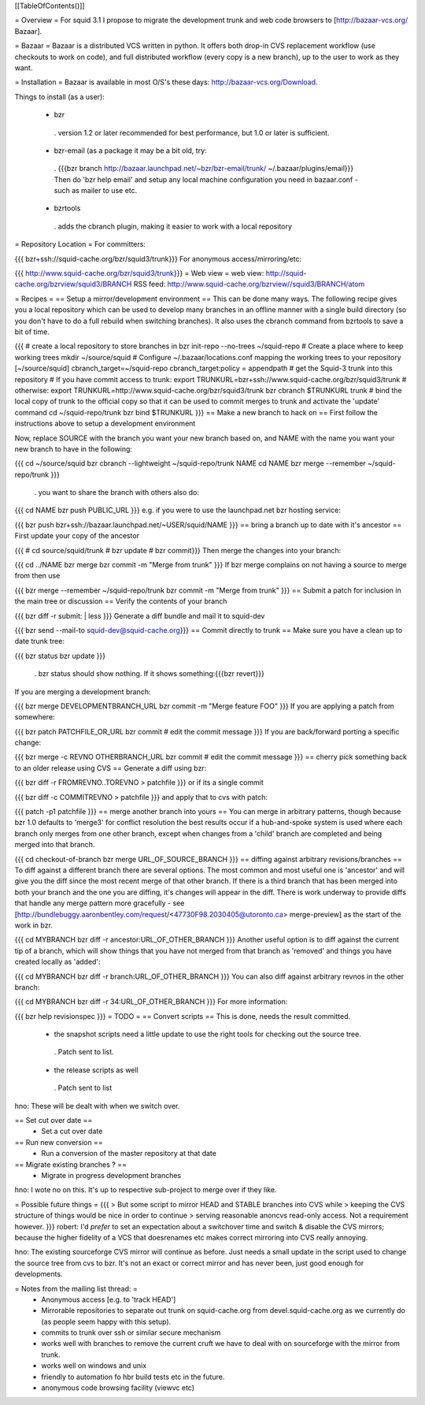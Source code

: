 [[TableOfContents()]]

= Overview =
For squid 3.1 I propose to migrate the development trunk and web code browsers to [http://bazaar-vcs.org/ Bazaar].

= Bazaar =
Bazaar is a distributed VCS written in python. It offers both drop-in CVS replacement workflow (use checkouts to work on code), and full distributed workflow (every copy is a new branch), up to the user to work as they want.

= Installation =
Bazaar is available in most O/S's these days: http://bazaar-vcs.org/Download.

Things to install (as a user):

 * bzr
  . version 1.2 or later recommended for best performance, but 1.0 or later is sufficient.
 * bzr-email (as a package it may be a bit old, try:
  . {{{bzr branch http://bazaar.launchpad.net/~bzr/bzr-email/trunk/ ~/.bazaar/plugins/email}}} Then do 'bzr help email' and setup any local machine configuration you need in bazaar.conf - such as mailer to use etc.
 * bzrtools
  . adds the cbranch plugin, making it easier to work with a local repository
= Repository Location =
For committers:

{{{
bzr+ssh://squid-cache.org/bzr/squid3/trunk}}}
For anonymous access/mirroring/etc:

{{{
http://www.squid-cache.org/bzr/squid3/trunk}}}
= Web view =
web view: http://squid-cache.org/bzrview/squid3/BRANCH RSS feed: http://www.squid-cache.org/bzrview//squid3/BRANCH/atom

= Recipes =
== Setup a mirror/development environment ==
This can be done many ways. The following recipe gives you a local repository which can be used to develop many branches in an offline manner with a single build directory (so you don't have to do a full rebuild when switching branches). It also uses the cbranch command from bzrtools to save a bit of time.

{{{
# create a local repository to store branches in
bzr init-repo --no-trees ~/squid-repo
# Create a place where to keep working trees
mkdir ~/source/squid
# Configure ~/.bazaar/locations.conf mapping the working trees to your repository
[~/source/squid]
cbranch_target=~/squid-repo
cbranch_target:policy = appendpath
# get the Squid-3 trunk into this repository
# If you have commit access to trunk:
export TRUNKURL=bzr+ssh://www.squid-cache.org/bzr/squid3/trunk
# otherwise:
export TRUNKURL=http://www.squid-cache.org/bzr/squid3/trunk
bzr cbranch $TRUNKURL trunk
# bind the local copy of trunk to the official copy so that it can be used to commit merges to trunk and activate the 'update' command
cd ~/squid-repo/trunk
bzr bind $TRUNKURL
}}}
== Make a new branch to hack on ==
First follow the instructions above to setup a development environment

Now, replace SOURCE with the branch you want your new branch based on, and NAME with the name you want your new branch to have in the following:

{{{
cd ~/source/squid
bzr cbranch --lightweight ~/squid-repo/trunk NAME
cd NAME
bzr merge --remember ~/squid-repo/trunk
}}}
 . you want to share the branch with others also do:
{{{
cd NAME
bzr push PUBLIC_URL
}}}
e.g. if you were to use the launchpad.net bzr hosting service:

{{{
bzr push bzr+ssh://bazaar.launchpad.net/~USER/squid/NAME
}}}
== bring a branch up to date with it's ancestor ==
First update your copy of the ancestor

{{{
# cd source/squid/trunk
# bzr update
# bzr commit}}}
Then merge the changes into your branch:

{{{
cd ../NAME
bzr merge
bzr commit -m "Merge from trunk"
}}}
If bzr merge complains on not having a source to merge from then use

{{{
bzr merge --remember ~/squid-repo/trunk
bzr commit -m "Merge from trunk"
}}}
== Submit a patch for inclusion in the main tree or discussion ==
Verify the contents of your branch

{{{
bzr diff -r submit: | less
}}}
Generate a diff bundle and mail it to squid-dev

{{{
bzr send --mail-to squid-dev@squid-cache.org}}}
== Commit directly to trunk ==
Make sure you have a clean up to date trunk tree:

{{{
bzr status
bzr update
}}}
 . bzr status should show nothing. If it shows something:{{{bzr revert}}}
If you are merging a development branch:

{{{
bzr merge DEVELOPMENTBRANCH_URL
bzr commit -m "Merge feature FOO"
}}}
If you are applying a patch from somewhere:

{{{
bzr patch PATCHFILE_OR_URL
bzr commit
# edit the commit message
}}}
If you are back/forward porting a specific change:

{{{
bzr merge -c REVNO OTHERBRANCH_URL
bzr commit
# edit the commit message
}}}
== cherry pick something back to an older release using CVS ==
Generate a diff using bzr:

{{{
bzr diff -r FROMREVNO..TOREVNO > patchfile
}}}
or if its a single commit

{{{
bzr diff -c COMMITREVNO > patchfile
}}}
and apply that to cvs with patch:

{{{
patch -p1 patchfile
}}}
== merge another branch into yours ==
You can merge in arbitrary patterns, though because bzr 1.0 defaults to 'merge3' for conflict resolution the best results occur if a hub-and-spoke system is used where each branch only merges from one other branch, except when changes from a 'child' branch are completed and being merged into that branch.

{{{
cd checkout-of-branch
bzr merge URL_OF_SOURCE_BRANCH
}}}
== diffing against arbitrary revisions/branches ==
To diff against a different branch there are several options. The most common and most useful one is 'ancestor' and will give you the diff since the most recent merge of that other branch. If there is a third branch that has been merged into both your branch and the one you are diffing, it's changes will appear in the diff. There is work underway to provide diffs that handle any merge pattern more gracefully - see [http://bundlebuggy.aaronbentley.com/request/<47730F98.2030405@utoronto.ca> merge-preview] as the start of the work in bzr.

{{{
cd MYBRANCH
bzr diff -r ancestor:URL_OF_OTHER_BRANCH
}}}
Another useful option is to diff against the current tip of a branch, which will show things that you have not merged from that branch as 'removed' and things you have created locally as 'added':

{{{
cd MYBRANCH
bzr diff -r branch:URL_OF_OTHER_BRANCH
}}}
You can also diff against arbitrary revnos in the other branch:

{{{
cd MYBRANCH
bzr diff -r 34:URL_OF_OTHER_BRANCH
}}}
For more information:

{{{
bzr help revisionspec
}}}
= TODO =
== Convert scripts ==
This is done, needs the result committed.

 * the snapshot scripts need a little update to use the right tools for checking out the source tree.
  . Patch sent to list.
 * the release scripts as well
  . Patch sent to list
hno: These will be dealt with when we switch over.

== Set cut over date ==
 * Set a cut over date
== Run new conversion ==
 * Run a conversion of the master repository at that date
== Migrate existing branches ? ==
 * Migrate in progress development branches
hno: I wote no on this. It's up to respective sub-project to merge over if they like.

= Possible future things =
{{{
> But some script to mirror HEAD and STABLE branches into CVS while
> keeping the CVS structure of things would be nice in order to continue
> serving reasonable anoncvs read-only access. Not a requirement however.
}}}
robert: I'd *prefer* to set an expectation about a switchover time and switch & disable the CVS mirrors; because the higher fidelity of a VCS that doesrenames etc makes correct mirroring into CVS really annoying.

hno: The existing sourceforge CVS mirror will continue as before. Just needs a small update in the script used to change the source tree from cvs to bzr. It's not an exact or correct mirror and has never been, just good enough for developments.

= Notes from the mailing list thread: =
 * Anonymous access [e.g. to 'track HEAD']
 * Mirrorable repositories to separate out trunk on squid-cache.org from devel.squid-cache.org as we currently do (as people seem happy with this setup).
 * commits to trunk over ssh or similar secure mechanism
 * works well with branches to remove the current cruft we have to deal with on sourceforge with the mirror from trunk.
 * works well on windows and unix
 * friendly to automation fo hbr build tests etc in the future.
 * anonymous code browsing facility (viewvc etc)
